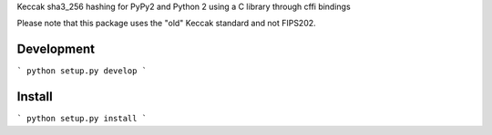 Keccak sha3_256 hashing for PyPy2 and Python 2 using a C library through cffi bindings

Please note that this package uses the "old" Keccak standard and not FIPS202.


Development
-----------

```
python setup.py develop
```


Install
-------

```
python setup.py install
```

